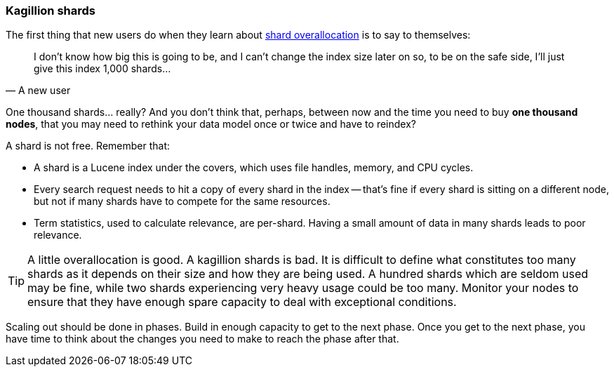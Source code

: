 [[kagillion-shards]]
=== Kagillion shards

The first thing that new users do when they learn about
<<overallocation,shard overallocation>> is to say to themselves:

[quote, A new user]
_______________________________

I don't know how big this is going to be, and I can't change the index size
later on so, to be on the safe side, I'll just give this index 1,000 shards...

_______________________________

One thousand shards... really? And you don't think that, perhaps, between now
and the time you need to buy *one thousand nodes*, that you may need to
rethink your data model once or twice and have to reindex?

A shard is not free.  Remember that:

*   A shard is a Lucene index under the covers, which uses file handles,
    memory, and CPU cycles.

*   Every search request needs to hit a copy of every shard in the index --
    that's fine if every shard is sitting on a different node, but not if many
    shards have to compete for the same resources.

*   Term statistics, used to calculate relevance, are per-shard.  Having a small
    amount of data in many shards leads to poor relevance.

[TIP]
===============================

A little overallocation is good. A kagillion shards is bad. It is difficult to
define what constitutes too many shards as it depends on their size and how
they are being used. A hundred shards which are seldom used may be fine, while
two shards experiencing very heavy usage could be too many. Monitor your nodes
to ensure that they have enough spare capacity to deal with exceptional
conditions.

===============================

Scaling out should be done in phases.  Build in enough capacity to get to the
next phase. Once you get to the next phase, you have time to think about the
changes you need to make to reach the phase after that.


